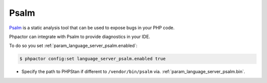 Psalm
=====

`Psalm <https://github.com/vimeo/psalm>`_ is a static analysis tool that can be used to expose bugs in your PHP code.

Phpactor can integrate with Psalm to provide diagnostics in your IDE.

To do so you set :ref:`param_language_server_psalm.enabled`:

.. code-block:: bash

   $ phpactor config:set language_server_psalm.enabled true

- Specify the path to PHPStan if different to ``/vendor/bin/psalm`` via. :ref:`param_language_server_psalm.bin`.
